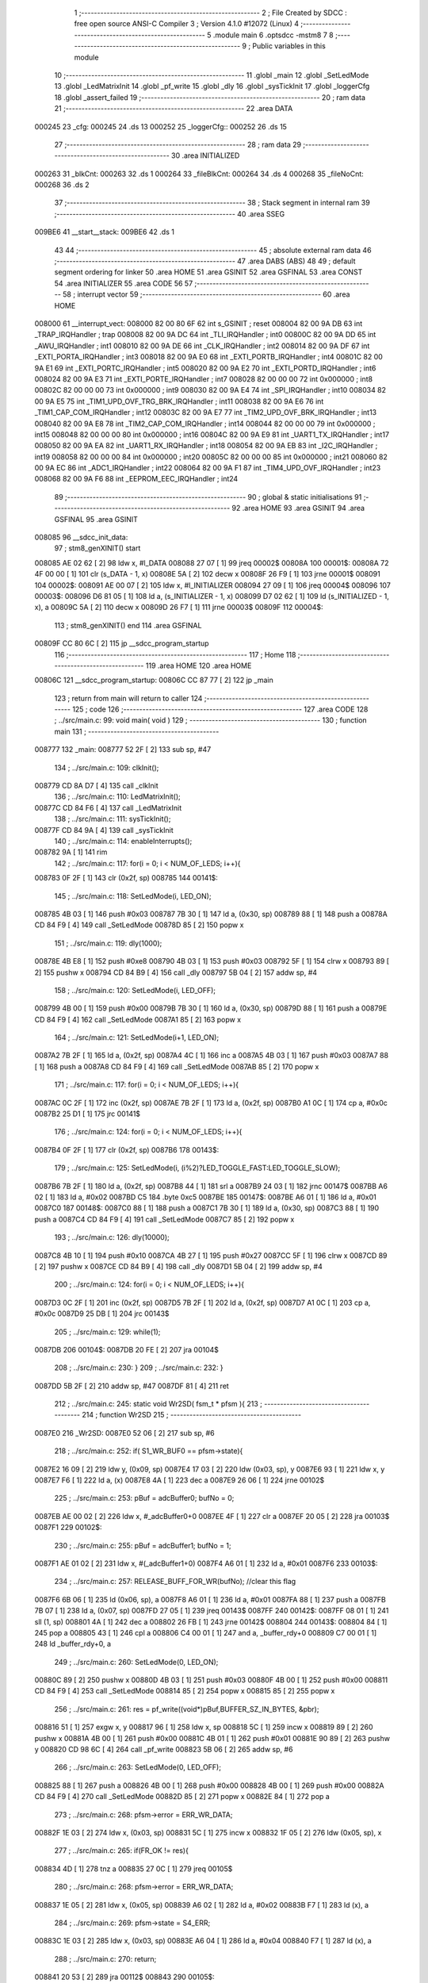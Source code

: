                                       1 ;--------------------------------------------------------
                                      2 ; File Created by SDCC : free open source ANSI-C Compiler
                                      3 ; Version 4.1.0 #12072 (Linux)
                                      4 ;--------------------------------------------------------
                                      5 	.module main
                                      6 	.optsdcc -mstm8
                                      7 	
                                      8 ;--------------------------------------------------------
                                      9 ; Public variables in this module
                                     10 ;--------------------------------------------------------
                                     11 	.globl _main
                                     12 	.globl _SetLedMode
                                     13 	.globl _LedMatrixInit
                                     14 	.globl _pf_write
                                     15 	.globl _dly
                                     16 	.globl _sysTickInit
                                     17 	.globl _loggerCfg
                                     18 	.globl _assert_failed
                                     19 ;--------------------------------------------------------
                                     20 ; ram data
                                     21 ;--------------------------------------------------------
                                     22 	.area DATA
      000245                         23 _cfg:
      000245                         24 	.ds 13
      000252                         25 _loggerCfg::
      000252                         26 	.ds 15
                                     27 ;--------------------------------------------------------
                                     28 ; ram data
                                     29 ;--------------------------------------------------------
                                     30 	.area INITIALIZED
      000263                         31 _blkCnt:
      000263                         32 	.ds 1
      000264                         33 _fileBlkCnt:
      000264                         34 	.ds 4
      000268                         35 _fileNoCnt:
      000268                         36 	.ds 2
                                     37 ;--------------------------------------------------------
                                     38 ; Stack segment in internal ram 
                                     39 ;--------------------------------------------------------
                                     40 	.area	SSEG
      009BE6                         41 __start__stack:
      009BE6                         42 	.ds	1
                                     43 
                                     44 ;--------------------------------------------------------
                                     45 ; absolute external ram data
                                     46 ;--------------------------------------------------------
                                     47 	.area DABS (ABS)
                                     48 
                                     49 ; default segment ordering for linker
                                     50 	.area HOME
                                     51 	.area GSINIT
                                     52 	.area GSFINAL
                                     53 	.area CONST
                                     54 	.area INITIALIZER
                                     55 	.area CODE
                                     56 
                                     57 ;--------------------------------------------------------
                                     58 ; interrupt vector 
                                     59 ;--------------------------------------------------------
                                     60 	.area HOME
      008000                         61 __interrupt_vect:
      008000 82 00 80 6F             62 	int s_GSINIT ; reset
      008004 82 00 9A DB             63 	int _TRAP_IRQHandler ; trap
      008008 82 00 9A DC             64 	int _TLI_IRQHandler ; int0
      00800C 82 00 9A DD             65 	int _AWU_IRQHandler ; int1
      008010 82 00 9A DE             66 	int _CLK_IRQHandler ; int2
      008014 82 00 9A DF             67 	int _EXTI_PORTA_IRQHandler ; int3
      008018 82 00 9A E0             68 	int _EXTI_PORTB_IRQHandler ; int4
      00801C 82 00 9A E1             69 	int _EXTI_PORTC_IRQHandler ; int5
      008020 82 00 9A E2             70 	int _EXTI_PORTD_IRQHandler ; int6
      008024 82 00 9A E3             71 	int _EXTI_PORTE_IRQHandler ; int7
      008028 82 00 00 00             72 	int 0x000000 ; int8
      00802C 82 00 00 00             73 	int 0x000000 ; int9
      008030 82 00 9A E4             74 	int _SPI_IRQHandler ; int10
      008034 82 00 9A E5             75 	int _TIM1_UPD_OVF_TRG_BRK_IRQHandler ; int11
      008038 82 00 9A E6             76 	int _TIM1_CAP_COM_IRQHandler ; int12
      00803C 82 00 9A E7             77 	int _TIM2_UPD_OVF_BRK_IRQHandler ; int13
      008040 82 00 9A E8             78 	int _TIM2_CAP_COM_IRQHandler ; int14
      008044 82 00 00 00             79 	int 0x000000 ; int15
      008048 82 00 00 00             80 	int 0x000000 ; int16
      00804C 82 00 9A E9             81 	int _UART1_TX_IRQHandler ; int17
      008050 82 00 9A EA             82 	int _UART1_RX_IRQHandler ; int18
      008054 82 00 9A EB             83 	int _I2C_IRQHandler ; int19
      008058 82 00 00 00             84 	int 0x000000 ; int20
      00805C 82 00 00 00             85 	int 0x000000 ; int21
      008060 82 00 9A EC             86 	int _ADC1_IRQHandler ; int22
      008064 82 00 9A F1             87 	int _TIM4_UPD_OVF_IRQHandler ; int23
      008068 82 00 9A F6             88 	int _EEPROM_EEC_IRQHandler ; int24
                                     89 ;--------------------------------------------------------
                                     90 ; global & static initialisations
                                     91 ;--------------------------------------------------------
                                     92 	.area HOME
                                     93 	.area GSINIT
                                     94 	.area GSFINAL
                                     95 	.area GSINIT
      008085                         96 __sdcc_init_data:
                                     97 ; stm8_genXINIT() start
      008085 AE 02 62         [ 2]   98 	ldw x, #l_DATA
      008088 27 07            [ 1]   99 	jreq	00002$
      00808A                        100 00001$:
      00808A 72 4F 00 00      [ 1]  101 	clr (s_DATA - 1, x)
      00808E 5A               [ 2]  102 	decw x
      00808F 26 F9            [ 1]  103 	jrne	00001$
      008091                        104 00002$:
      008091 AE 00 07         [ 2]  105 	ldw	x, #l_INITIALIZER
      008094 27 09            [ 1]  106 	jreq	00004$
      008096                        107 00003$:
      008096 D6 81 05         [ 1]  108 	ld	a, (s_INITIALIZER - 1, x)
      008099 D7 02 62         [ 1]  109 	ld	(s_INITIALIZED - 1, x), a
      00809C 5A               [ 2]  110 	decw	x
      00809D 26 F7            [ 1]  111 	jrne	00003$
      00809F                        112 00004$:
                                    113 ; stm8_genXINIT() end
                                    114 	.area GSFINAL
      00809F CC 80 6C         [ 2]  115 	jp	__sdcc_program_startup
                                    116 ;--------------------------------------------------------
                                    117 ; Home
                                    118 ;--------------------------------------------------------
                                    119 	.area HOME
                                    120 	.area HOME
      00806C                        121 __sdcc_program_startup:
      00806C CC 87 77         [ 2]  122 	jp	_main
                                    123 ;	return from main will return to caller
                                    124 ;--------------------------------------------------------
                                    125 ; code
                                    126 ;--------------------------------------------------------
                                    127 	.area CODE
                                    128 ;	../src/main.c: 99: void main( void )
                                    129 ;	-----------------------------------------
                                    130 ;	 function main
                                    131 ;	-----------------------------------------
      008777                        132 _main:
      008777 52 2F            [ 2]  133 	sub	sp, #47
                                    134 ;	../src/main.c: 109: clkInit();
      008779 CD 8A D7         [ 4]  135 	call	_clkInit
                                    136 ;	../src/main.c: 110: LedMatrixInit();
      00877C CD 84 F6         [ 4]  137 	call	_LedMatrixInit
                                    138 ;	../src/main.c: 111: sysTickInit();
      00877F CD 84 9A         [ 4]  139 	call	_sysTickInit
                                    140 ;	../src/main.c: 114: enableInterrupts();
      008782 9A               [ 1]  141 	rim
                                    142 ;	../src/main.c: 117: for(i = 0; i < NUM_OF_LEDS; i++){
      008783 0F 2F            [ 1]  143 	clr	(0x2f, sp)
      008785                        144 00141$:
                                    145 ;	../src/main.c: 118: SetLedMode(i, LED_ON);
      008785 4B 03            [ 1]  146 	push	#0x03
      008787 7B 30            [ 1]  147 	ld	a, (0x30, sp)
      008789 88               [ 1]  148 	push	a
      00878A CD 84 F9         [ 4]  149 	call	_SetLedMode
      00878D 85               [ 2]  150 	popw	x
                                    151 ;	../src/main.c: 119: dly(1000);
      00878E 4B E8            [ 1]  152 	push	#0xe8
      008790 4B 03            [ 1]  153 	push	#0x03
      008792 5F               [ 1]  154 	clrw	x
      008793 89               [ 2]  155 	pushw	x
      008794 CD 84 B9         [ 4]  156 	call	_dly
      008797 5B 04            [ 2]  157 	addw	sp, #4
                                    158 ;	../src/main.c: 120: SetLedMode(i, LED_OFF);
      008799 4B 00            [ 1]  159 	push	#0x00
      00879B 7B 30            [ 1]  160 	ld	a, (0x30, sp)
      00879D 88               [ 1]  161 	push	a
      00879E CD 84 F9         [ 4]  162 	call	_SetLedMode
      0087A1 85               [ 2]  163 	popw	x
                                    164 ;	../src/main.c: 121: SetLedMode(i+1, LED_ON);
      0087A2 7B 2F            [ 1]  165 	ld	a, (0x2f, sp)
      0087A4 4C               [ 1]  166 	inc	a
      0087A5 4B 03            [ 1]  167 	push	#0x03
      0087A7 88               [ 1]  168 	push	a
      0087A8 CD 84 F9         [ 4]  169 	call	_SetLedMode
      0087AB 85               [ 2]  170 	popw	x
                                    171 ;	../src/main.c: 117: for(i = 0; i < NUM_OF_LEDS; i++){
      0087AC 0C 2F            [ 1]  172 	inc	(0x2f, sp)
      0087AE 7B 2F            [ 1]  173 	ld	a, (0x2f, sp)
      0087B0 A1 0C            [ 1]  174 	cp	a, #0x0c
      0087B2 25 D1            [ 1]  175 	jrc	00141$
                                    176 ;	../src/main.c: 124: for(i = 0; i < NUM_OF_LEDS; i++){
      0087B4 0F 2F            [ 1]  177 	clr	(0x2f, sp)
      0087B6                        178 00143$:
                                    179 ;	../src/main.c: 125: SetLedMode(i, (i%2)?LED_TOGGLE_FAST:LED_TOGGLE_SLOW);
      0087B6 7B 2F            [ 1]  180 	ld	a, (0x2f, sp)
      0087B8 44               [ 1]  181 	srl	a
      0087B9 24 03            [ 1]  182 	jrnc	00147$
      0087BB A6 02            [ 1]  183 	ld	a, #0x02
      0087BD C5                     184 	.byte 0xc5
      0087BE                        185 00147$:
      0087BE A6 01            [ 1]  186 	ld	a, #0x01
      0087C0                        187 00148$:
      0087C0 88               [ 1]  188 	push	a
      0087C1 7B 30            [ 1]  189 	ld	a, (0x30, sp)
      0087C3 88               [ 1]  190 	push	a
      0087C4 CD 84 F9         [ 4]  191 	call	_SetLedMode
      0087C7 85               [ 2]  192 	popw	x
                                    193 ;	../src/main.c: 126: dly(10000);
      0087C8 4B 10            [ 1]  194 	push	#0x10
      0087CA 4B 27            [ 1]  195 	push	#0x27
      0087CC 5F               [ 1]  196 	clrw	x
      0087CD 89               [ 2]  197 	pushw	x
      0087CE CD 84 B9         [ 4]  198 	call	_dly
      0087D1 5B 04            [ 2]  199 	addw	sp, #4
                                    200 ;	../src/main.c: 124: for(i = 0; i < NUM_OF_LEDS; i++){
      0087D3 0C 2F            [ 1]  201 	inc	(0x2f, sp)
      0087D5 7B 2F            [ 1]  202 	ld	a, (0x2f, sp)
      0087D7 A1 0C            [ 1]  203 	cp	a, #0x0c
      0087D9 25 DB            [ 1]  204 	jrc	00143$
                                    205 ;	../src/main.c: 129: while(1);
      0087DB                        206 00104$:
      0087DB 20 FE            [ 2]  207 	jra	00104$
                                    208 ;	../src/main.c: 230: }
                                    209 ;	../src/main.c: 232: }
      0087DD 5B 2F            [ 2]  210 	addw	sp, #47
      0087DF 81               [ 4]  211 	ret
                                    212 ;	../src/main.c: 245: static void Wr2SD( fsm_t * pfsm ){
                                    213 ;	-----------------------------------------
                                    214 ;	 function Wr2SD
                                    215 ;	-----------------------------------------
      0087E0                        216 _Wr2SD:
      0087E0 52 06            [ 2]  217 	sub	sp, #6
                                    218 ;	../src/main.c: 252: if( S1_WR_BUF0 == pfsm->state){
      0087E2 16 09            [ 2]  219 	ldw	y, (0x09, sp)
      0087E4 17 03            [ 2]  220 	ldw	(0x03, sp), y
      0087E6 93               [ 1]  221 	ldw	x, y
      0087E7 F6               [ 1]  222 	ld	a, (x)
      0087E8 4A               [ 1]  223 	dec	a
      0087E9 26 06            [ 1]  224 	jrne	00102$
                                    225 ;	../src/main.c: 253: pBuf = adcBuffer0; bufNo = 0;
      0087EB AE 00 02         [ 2]  226 	ldw	x, #_adcBuffer0+0
      0087EE 4F               [ 1]  227 	clr	a
      0087EF 20 05            [ 2]  228 	jra	00103$
      0087F1                        229 00102$:
                                    230 ;	../src/main.c: 255: pBuf = adcBuffer1; bufNo = 1;
      0087F1 AE 01 02         [ 2]  231 	ldw	x, #(_adcBuffer1+0)
      0087F4 A6 01            [ 1]  232 	ld	a, #0x01
      0087F6                        233 00103$:
                                    234 ;	../src/main.c: 257: RELEASE_BUFF_FOR_WR(bufNo); //clear this flag
      0087F6 6B 06            [ 1]  235 	ld	(0x06, sp), a
      0087F8 A6 01            [ 1]  236 	ld	a, #0x01
      0087FA 88               [ 1]  237 	push	a
      0087FB 7B 07            [ 1]  238 	ld	a, (0x07, sp)
      0087FD 27 05            [ 1]  239 	jreq	00143$
      0087FF                        240 00142$:
      0087FF 08 01            [ 1]  241 	sll	(1, sp)
      008801 4A               [ 1]  242 	dec	a
      008802 26 FB            [ 1]  243 	jrne	00142$
      008804                        244 00143$:
      008804 84               [ 1]  245 	pop	a
      008805 43               [ 1]  246 	cpl	a
      008806 C4 00 01         [ 1]  247 	and	a, _buffer_rdy+0
      008809 C7 00 01         [ 1]  248 	ld	_buffer_rdy+0, a
                                    249 ;	../src/main.c: 260: SetLedMode(0, LED_ON);
      00880C 89               [ 2]  250 	pushw	x
      00880D 4B 03            [ 1]  251 	push	#0x03
      00880F 4B 00            [ 1]  252 	push	#0x00
      008811 CD 84 F9         [ 4]  253 	call	_SetLedMode
      008814 85               [ 2]  254 	popw	x
      008815 85               [ 2]  255 	popw	x
                                    256 ;	../src/main.c: 261: res = pf_write((void*)pBuf,BUFFER_SZ_IN_BYTES, &pbr);
      008816 51               [ 1]  257 	exgw	x, y
      008817 96               [ 1]  258 	ldw	x, sp
      008818 5C               [ 1]  259 	incw	x
      008819 89               [ 2]  260 	pushw	x
      00881A 4B 00            [ 1]  261 	push	#0x00
      00881C 4B 01            [ 1]  262 	push	#0x01
      00881E 90 89            [ 2]  263 	pushw	y
      008820 CD 98 6C         [ 4]  264 	call	_pf_write
      008823 5B 06            [ 2]  265 	addw	sp, #6
                                    266 ;	../src/main.c: 263: SetLedMode(0, LED_OFF);
      008825 88               [ 1]  267 	push	a
      008826 4B 00            [ 1]  268 	push	#0x00
      008828 4B 00            [ 1]  269 	push	#0x00
      00882A CD 84 F9         [ 4]  270 	call	_SetLedMode
      00882D 85               [ 2]  271 	popw	x
      00882E 84               [ 1]  272 	pop	a
                                    273 ;	../src/main.c: 268: pfsm->error = ERR_WR_DATA;
      00882F 1E 03            [ 2]  274 	ldw	x, (0x03, sp)
      008831 5C               [ 1]  275 	incw	x
      008832 1F 05            [ 2]  276 	ldw	(0x05, sp), x
                                    277 ;	../src/main.c: 265: if(FR_OK != res){
      008834 4D               [ 1]  278 	tnz	a
      008835 27 0C            [ 1]  279 	jreq	00105$
                                    280 ;	../src/main.c: 268: pfsm->error = ERR_WR_DATA;
      008837 1E 05            [ 2]  281 	ldw	x, (0x05, sp)
      008839 A6 02            [ 1]  282 	ld	a, #0x02
      00883B F7               [ 1]  283 	ld	(x), a
                                    284 ;	../src/main.c: 269: pfsm->state = S4_ERR;
      00883C 1E 03            [ 2]  285 	ldw	x, (0x03, sp)
      00883E A6 04            [ 1]  286 	ld	a, #0x04
      008840 F7               [ 1]  287 	ld	(x), a
                                    288 ;	../src/main.c: 270: return;
      008841 20 53            [ 2]  289 	jra	00112$
      008843                        290 00105$:
                                    291 ;	../src/main.c: 273: if(NO_BUFF_PER_BLK == ++blkCnt){
      008843 72 5C 02 63      [ 1]  292 	inc	_blkCnt+0
      008847 C6 02 63         [ 1]  293 	ld	a, _blkCnt+0
      00884A A1 02            [ 1]  294 	cp	a, #0x02
      00884C 26 45            [ 1]  295 	jrne	00111$
                                    296 ;	../src/main.c: 275: blkCnt = 0;
      00884E 72 5F 02 63      [ 1]  297 	clr	_blkCnt+0
                                    298 ;	../src/main.c: 276: res = pf_write(0,0,&pbr);
      008852 96               [ 1]  299 	ldw	x, sp
      008853 5C               [ 1]  300 	incw	x
      008854 89               [ 2]  301 	pushw	x
      008855 5F               [ 1]  302 	clrw	x
      008856 89               [ 2]  303 	pushw	x
      008857 5F               [ 1]  304 	clrw	x
      008858 89               [ 2]  305 	pushw	x
      008859 CD 98 6C         [ 4]  306 	call	_pf_write
      00885C 5B 06            [ 2]  307 	addw	sp, #6
                                    308 ;	../src/main.c: 279: if(FR_OK != res){
      00885E 4D               [ 1]  309 	tnz	a
      00885F 27 0C            [ 1]  310 	jreq	00107$
                                    311 ;	../src/main.c: 281: pfsm->error = ERR_WR_NO_RESP;
      008861 1E 05            [ 2]  312 	ldw	x, (0x05, sp)
      008863 A6 03            [ 1]  313 	ld	a, #0x03
      008865 F7               [ 1]  314 	ld	(x), a
                                    315 ;	../src/main.c: 282: pfsm->state = S4_ERR;
      008866 1E 03            [ 2]  316 	ldw	x, (0x03, sp)
      008868 A6 04            [ 1]  317 	ld	a, #0x04
      00886A F7               [ 1]  318 	ld	(x), a
                                    319 ;	../src/main.c: 283: return;
      00886B 20 29            [ 2]  320 	jra	00112$
      00886D                        321 00107$:
                                    322 ;	../src/main.c: 286: if(0 == --fileBlkCnt){
      00886D CE 02 66         [ 2]  323 	ldw	x, _fileBlkCnt+2
      008870 1D 00 01         [ 2]  324 	subw	x, #0x0001
      008873 90 CE 02 64      [ 2]  325 	ldw	y, _fileBlkCnt+0
      008877 24 02            [ 1]  326 	jrnc	00149$
      008879 90 5A            [ 2]  327 	decw	y
      00887B                        328 00149$:
      00887B CF 02 66         [ 2]  329 	ldw	_fileBlkCnt+2, x
      00887E 90 CF 02 64      [ 2]  330 	ldw	_fileBlkCnt+0, y
      008882 CE 02 66         [ 2]  331 	ldw	x, _fileBlkCnt+2
      008885 26 0C            [ 1]  332 	jrne	00111$
      008887 CE 02 64         [ 2]  333 	ldw	x, _fileBlkCnt+0
      00888A 26 07            [ 1]  334 	jrne	00111$
                                    335 ;	../src/main.c: 289: pfsm->state = S3_NXT_FILE;
      00888C 1E 03            [ 2]  336 	ldw	x, (0x03, sp)
      00888E A6 03            [ 1]  337 	ld	a, #0x03
      008890 F7               [ 1]  338 	ld	(x), a
                                    339 ;	../src/main.c: 290: return;
      008891 20 03            [ 2]  340 	jra	00112$
      008893                        341 00111$:
                                    342 ;	../src/main.c: 295: pfsm->state = S0_RST; 
      008893 1E 03            [ 2]  343 	ldw	x, (0x03, sp)
      008895 7F               [ 1]  344 	clr	(x)
      008896                        345 00112$:
                                    346 ;	../src/main.c: 296: }
      008896 5B 06            [ 2]  347 	addw	sp, #6
      008898 81               [ 4]  348 	ret
                                    349 ;	../src/main.c: 309: static void GetNxtFileName( char * fname){
                                    350 ;	-----------------------------------------
                                    351 ;	 function GetNxtFileName
                                    352 ;	-----------------------------------------
      008899                        353 _GetNxtFileName:
      008899 52 05            [ 2]  354 	sub	sp, #5
                                    355 ;	../src/main.c: 310: uint8_t val = 0;
      00889B 0F 01            [ 1]  356 	clr	(0x01, sp)
                                    357 ;	../src/main.c: 312: if(0x39 == fname[3]){
      00889D 1E 08            [ 2]  358 	ldw	x, (0x08, sp)
      00889F E6 03            [ 1]  359 	ld	a, (0x3, x)
                                    360 ;	../src/main.c: 313: val = 0x01;
      0088A1 A0 39            [ 1]  361 	sub	a, #0x39
      0088A3 26 03            [ 1]  362 	jrne	00102$
      0088A5 4C               [ 1]  363 	inc	a
      0088A6 6B 01            [ 1]  364 	ld	(0x01, sp), a
      0088A8                        365 00102$:
                                    366 ;	../src/main.c: 315: if(0x39 == fname[2]) {
      0088A8 1E 08            [ 2]  367 	ldw	x, (0x08, sp)
      0088AA E6 02            [ 1]  368 	ld	a, (0x2, x)
      0088AC A1 39            [ 1]  369 	cp	a, #0x39
      0088AE 26 06            [ 1]  370 	jrne	00104$
                                    371 ;	../src/main.c: 316: val += 0x02;
      0088B0 7B 01            [ 1]  372 	ld	a, (0x01, sp)
      0088B2 AB 02            [ 1]  373 	add	a, #0x02
      0088B4 6B 01            [ 1]  374 	ld	(0x01, sp), a
      0088B6                        375 00104$:
                                    376 ;	../src/main.c: 318: if(0x39 == fname[1]) {
      0088B6 1E 08            [ 2]  377 	ldw	x, (0x08, sp)
      0088B8 E6 01            [ 1]  378 	ld	a, (0x1, x)
      0088BA A1 39            [ 1]  379 	cp	a, #0x39
      0088BC 26 06            [ 1]  380 	jrne	00106$
                                    381 ;	../src/main.c: 319: val += 0x04;
      0088BE 7B 01            [ 1]  382 	ld	a, (0x01, sp)
      0088C0 AB 04            [ 1]  383 	add	a, #0x04
      0088C2 6B 01            [ 1]  384 	ld	(0x01, sp), a
      0088C4                        385 00106$:
                                    386 ;	../src/main.c: 321: if(0x39 == fname[0]) {
      0088C4 16 08            [ 2]  387 	ldw	y, (0x08, sp)
      0088C6 17 02            [ 2]  388 	ldw	(0x02, sp), y
      0088C8 93               [ 1]  389 	ldw	x, y
      0088C9 F6               [ 1]  390 	ld	a, (x)
      0088CA A1 39            [ 1]  391 	cp	a, #0x39
      0088CC 26 06            [ 1]  392 	jrne	00108$
                                    393 ;	../src/main.c: 322: val += 0x08;
      0088CE 7B 01            [ 1]  394 	ld	a, (0x01, sp)
      0088D0 AB 08            [ 1]  395 	add	a, #0x08
      0088D2 6B 01            [ 1]  396 	ld	(0x01, sp), a
      0088D4                        397 00108$:
                                    398 ;	../src/main.c: 326: case 0x01: fname[3] = 0x30; 
      0088D4 1E 02            [ 2]  399 	ldw	x, (0x02, sp)
      0088D6 1C 00 03         [ 2]  400 	addw	x, #0x0003
                                    401 ;	../src/main.c: 327: fname[2]++;break;
      0088D9 16 02            [ 2]  402 	ldw	y, (0x02, sp)
      0088DB 90 5C            [ 1]  403 	incw	y
      0088DD 90 5C            [ 1]  404 	incw	y
      0088DF 17 04            [ 2]  405 	ldw	(0x04, sp), y
                                    406 ;	../src/main.c: 325: switch(val){
      0088E1 7B 01            [ 1]  407 	ld	a, (0x01, sp)
      0088E3 4A               [ 1]  408 	dec	a
      0088E4 27 18            [ 1]  409 	jreq	00109$
                                    410 ;	../src/main.c: 330: fname[1]++; break;
      0088E6 16 02            [ 2]  411 	ldw	y, (0x02, sp)
      0088E8 90 5C            [ 1]  412 	incw	y
                                    413 ;	../src/main.c: 325: switch(val){
      0088EA 7B 01            [ 1]  414 	ld	a, (0x01, sp)
      0088EC A1 03            [ 1]  415 	cp	a, #0x03
      0088EE 27 16            [ 1]  416 	jreq	00110$
      0088F0 7B 01            [ 1]  417 	ld	a, (0x01, sp)
      0088F2 A1 07            [ 1]  418 	cp	a, #0x07
      0088F4 27 1C            [ 1]  419 	jreq	00111$
      0088F6 7B 01            [ 1]  420 	ld	a, (0x01, sp)
      0088F8 A1 0F            [ 1]  421 	cp	a, #0x0f
      0088FA 27 25            [ 1]  422 	jreq	00112$
      0088FC 20 34            [ 2]  423 	jra	00113$
                                    424 ;	../src/main.c: 326: case 0x01: fname[3] = 0x30; 
      0088FE                        425 00109$:
      0088FE A6 30            [ 1]  426 	ld	a, #0x30
      008900 F7               [ 1]  427 	ld	(x), a
                                    428 ;	../src/main.c: 327: fname[2]++;break;
      008901 1E 04            [ 2]  429 	ldw	x, (0x04, sp)
      008903 7C               [ 1]  430 	inc	(x)
      008904 20 2D            [ 2]  431 	jra	00115$
                                    432 ;	../src/main.c: 328: case 0x03: fname[3] = 0x30; 
      008906                        433 00110$:
      008906 A6 30            [ 1]  434 	ld	a, #0x30
      008908 F7               [ 1]  435 	ld	(x), a
                                    436 ;	../src/main.c: 329: fname[2] = 0x30; 
      008909 1E 04            [ 2]  437 	ldw	x, (0x04, sp)
      00890B A6 30            [ 1]  438 	ld	a, #0x30
      00890D F7               [ 1]  439 	ld	(x), a
                                    440 ;	../src/main.c: 330: fname[1]++; break;
      00890E 90 7C            [ 1]  441 	inc	(y)
      008910 20 21            [ 2]  442 	jra	00115$
                                    443 ;	../src/main.c: 331: case 0x07: fname[3] = 0x30; 
      008912                        444 00111$:
      008912 A6 30            [ 1]  445 	ld	a, #0x30
      008914 F7               [ 1]  446 	ld	(x), a
                                    447 ;	../src/main.c: 332: fname[2] = 0x30; 
      008915 1E 04            [ 2]  448 	ldw	x, (0x04, sp)
                                    449 ;	../src/main.c: 333: fname[1] = 0x30; 
      008917 A6 30            [ 1]  450 	ld	a, #0x30
      008919 F7               [ 1]  451 	ld	(x), a
      00891A 90 F7            [ 1]  452 	ld	(y), a
                                    453 ;	../src/main.c: 334: fname[0]++; break;
      00891C 1E 02            [ 2]  454 	ldw	x, (0x02, sp)
      00891E 7C               [ 1]  455 	inc	(x)
      00891F 20 12            [ 2]  456 	jra	00115$
                                    457 ;	../src/main.c: 335: case 0x0f: fname[3] = 0x30; 
      008921                        458 00112$:
      008921 A6 30            [ 1]  459 	ld	a, #0x30
      008923 F7               [ 1]  460 	ld	(x), a
                                    461 ;	../src/main.c: 336: fname[2] = 0x30; 
      008924 1E 04            [ 2]  462 	ldw	x, (0x04, sp)
                                    463 ;	../src/main.c: 337: fname[1] = 0x30; 
      008926 A6 30            [ 1]  464 	ld	a, #0x30
      008928 F7               [ 1]  465 	ld	(x), a
      008929 90 F7            [ 1]  466 	ld	(y), a
                                    467 ;	../src/main.c: 338: fname[0] = 0x30; break;
      00892B 1E 02            [ 2]  468 	ldw	x, (0x02, sp)
      00892D A6 30            [ 1]  469 	ld	a, #0x30
      00892F F7               [ 1]  470 	ld	(x), a
      008930 20 01            [ 2]  471 	jra	00115$
                                    472 ;	../src/main.c: 339: default: fname[3]++; break;
      008932                        473 00113$:
      008932 7C               [ 1]  474 	inc	(x)
                                    475 ;	../src/main.c: 340: }
      008933                        476 00115$:
                                    477 ;	../src/main.c: 341: }
      008933 5B 05            [ 2]  478 	addw	sp, #5
      008935 81               [ 4]  479 	ret
                                    480 ;	../src/main.c: 354: static void ConvertFileName(uint16_t firstFileName, char * fname){
                                    481 ;	-----------------------------------------
                                    482 ;	 function ConvertFileName
                                    483 ;	-----------------------------------------
      008936                        484 _ConvertFileName:
      008936 52 04            [ 2]  485 	sub	sp, #4
                                    486 ;	../src/main.c: 357: val = firstFileName/1000;
      008938 16 07            [ 2]  487 	ldw	y, (0x07, sp)
      00893A 17 03            [ 2]  488 	ldw	(0x03, sp), y
      00893C 93               [ 1]  489 	ldw	x, y
      00893D 90 AE 03 E8      [ 2]  490 	ldw	y, #0x03e8
      008941 65               [ 2]  491 	divw	x, y
                                    492 ;	../src/main.c: 358: fname[0] = val + 0x30;
      008942 16 09            [ 2]  493 	ldw	y, (0x09, sp)
      008944 17 01            [ 2]  494 	ldw	(0x01, sp), y
      008946 9F               [ 1]  495 	ld	a, xl
      008947 AB 30            [ 1]  496 	add	a, #0x30
      008949 16 01            [ 2]  497 	ldw	y, (0x01, sp)
      00894B 90 F7            [ 1]  498 	ld	(y), a
                                    499 ;	../src/main.c: 359: firstFileName -=  val*1000;
      00894D 89               [ 2]  500 	pushw	x
      00894E 4B E8            [ 1]  501 	push	#0xe8
      008950 4B 03            [ 1]  502 	push	#0x03
      008952 CD 9A F7         [ 4]  503 	call	__mulint
      008955 5B 04            [ 2]  504 	addw	sp, #4
      008957 50               [ 2]  505 	negw	x
      008958 72 FB 03         [ 2]  506 	addw	x, (0x03, sp)
                                    507 ;	../src/main.c: 360: val = firstFileName/100;
      00895B 1F 07            [ 2]  508 	ldw	(0x07, sp), x
      00895D 1F 03            [ 2]  509 	ldw	(0x03, sp), x
      00895F 90 AE 00 64      [ 2]  510 	ldw	y, #0x0064
      008963 65               [ 2]  511 	divw	x, y
                                    512 ;	../src/main.c: 361: fname[1] = val + 0x30;
      008964 16 01            [ 2]  513 	ldw	y, (0x01, sp)
      008966 90 5C            [ 1]  514 	incw	y
      008968 9F               [ 1]  515 	ld	a, xl
      008969 AB 30            [ 1]  516 	add	a, #0x30
      00896B 90 F7            [ 1]  517 	ld	(y), a
                                    518 ;	../src/main.c: 362: firstFileName -=  val*100;
      00896D 89               [ 2]  519 	pushw	x
      00896E 4B 64            [ 1]  520 	push	#0x64
      008970 4B 00            [ 1]  521 	push	#0x00
      008972 CD 9A F7         [ 4]  522 	call	__mulint
      008975 5B 04            [ 2]  523 	addw	sp, #4
      008977 50               [ 2]  524 	negw	x
      008978 72 FB 03         [ 2]  525 	addw	x, (0x03, sp)
                                    526 ;	../src/main.c: 363: val = firstFileName/10;
      00897B 1F 07            [ 2]  527 	ldw	(0x07, sp), x
      00897D 1F 03            [ 2]  528 	ldw	(0x03, sp), x
      00897F 90 AE 00 0A      [ 2]  529 	ldw	y, #0x000a
      008983 65               [ 2]  530 	divw	x, y
                                    531 ;	../src/main.c: 364: fname[2] = val + 0x30;
      008984 16 01            [ 2]  532 	ldw	y, (0x01, sp)
      008986 72 A9 00 02      [ 2]  533 	addw	y, #0x0002
      00898A 9F               [ 1]  534 	ld	a, xl
      00898B AB 30            [ 1]  535 	add	a, #0x30
      00898D 90 F7            [ 1]  536 	ld	(y), a
                                    537 ;	../src/main.c: 365: firstFileName -=  val*10;
      00898F 89               [ 2]  538 	pushw	x
      008990 58               [ 2]  539 	sllw	x
      008991 58               [ 2]  540 	sllw	x
      008992 72 FB 01         [ 2]  541 	addw	x, (1, sp)
      008995 58               [ 2]  542 	sllw	x
      008996 5B 02            [ 2]  543 	addw	sp, #2
      008998 50               [ 2]  544 	negw	x
      008999 72 FB 03         [ 2]  545 	addw	x, (0x03, sp)
      00899C 1F 07            [ 2]  546 	ldw	(0x07, sp), x
                                    547 ;	../src/main.c: 366: fname[3] = firstFileName + 0x30;
      00899E 1E 01            [ 2]  548 	ldw	x, (0x01, sp)
      0089A0 1C 00 03         [ 2]  549 	addw	x, #0x0003
      0089A3 7B 08            [ 1]  550 	ld	a, (0x08, sp)
      0089A5 AB 30            [ 1]  551 	add	a, #0x30
      0089A7 F7               [ 1]  552 	ld	(x), a
                                    553 ;	../src/main.c: 367: fname[4] = '\0';
      0089A8 1E 01            [ 2]  554 	ldw	x, (0x01, sp)
      0089AA 6F 04            [ 1]  555 	clr	(0x0004, x)
                                    556 ;	../src/main.c: 368: }
      0089AC 5B 04            [ 2]  557 	addw	sp, #4
      0089AE 81               [ 4]  558 	ret
                                    559 ;	../src/main.c: 383: static UINT GetCfg( uint8_t * pCfgBuf,  cfg_t * pcfg){
                                    560 ;	-----------------------------------------
                                    561 ;	 function GetCfg
                                    562 ;	-----------------------------------------
      0089AF                        563 _GetCfg:
      0089AF 52 12            [ 2]  564 	sub	sp, #18
                                    565 ;	../src/main.c: 386: if(!IsValidCfgBuf(pCfgBuf)) return 1; 
      0089B1 1E 15            [ 2]  566 	ldw	x, (0x15, sp)
      0089B3 89               [ 2]  567 	pushw	x
      0089B4 CD 8A B2         [ 4]  568 	call	_IsValidCfgBuf
      0089B7 85               [ 2]  569 	popw	x
      0089B8 6B 12            [ 1]  570 	ld	(0x12, sp), a
      0089BA 26 05            [ 1]  571 	jrne	00102$
      0089BC 5F               [ 1]  572 	clrw	x
      0089BD 5C               [ 1]  573 	incw	x
      0089BE CC 8A AF         [ 2]  574 	jp	00106$
      0089C1                        575 00102$:
                                    576 ;	../src/main.c: 389: pcfg->sampFreq = pCfgBuf[0]+(((uint16_t)pCfgBuf[1])<<8);
      0089C1 16 17            [ 2]  577 	ldw	y, (0x17, sp)
      0089C3 17 01            [ 2]  578 	ldw	(0x01, sp), y
      0089C5 16 15            [ 2]  579 	ldw	y, (0x15, sp)
      0089C7 17 03            [ 2]  580 	ldw	(0x03, sp), y
      0089C9 93               [ 1]  581 	ldw	x, y
      0089CA F6               [ 1]  582 	ld	a, (x)
      0089CB 5F               [ 1]  583 	clrw	x
      0089CC 97               [ 1]  584 	ld	xl, a
      0089CD 16 03            [ 2]  585 	ldw	y, (0x03, sp)
      0089CF 90 E6 01         [ 1]  586 	ld	a, (0x1, y)
      0089D2 90 95            [ 1]  587 	ld	yh, a
      0089D4 4F               [ 1]  588 	clr	a
      0089D5 1F 11            [ 2]  589 	ldw	(0x11, sp), x
      0089D7 90 97            [ 1]  590 	ld	yl, a
      0089D9 72 F9 11         [ 2]  591 	addw	y, (0x11, sp)
      0089DC 1E 01            [ 2]  592 	ldw	x, (0x01, sp)
      0089DE FF               [ 2]  593 	ldw	(x), y
                                    594 ;	../src/main.c: 391: fID = pCfgBuf[2]+(((uint16_t)pCfgBuf[3])<<8);
      0089DF 1E 03            [ 2]  595 	ldw	x, (0x03, sp)
      0089E1 E6 02            [ 1]  596 	ld	a, (0x2, x)
      0089E3 90 5F            [ 1]  597 	clrw	y
      0089E5 90 97            [ 1]  598 	ld	yl, a
      0089E7 1E 03            [ 2]  599 	ldw	x, (0x03, sp)
      0089E9 E6 03            [ 1]  600 	ld	a, (0x3, x)
      0089EB 95               [ 1]  601 	ld	xh, a
      0089EC 4F               [ 1]  602 	clr	a
      0089ED 17 11            [ 2]  603 	ldw	(0x11, sp), y
      0089EF 97               [ 1]  604 	ld	xl, a
      0089F0 72 FB 11         [ 2]  605 	addw	x, (0x11, sp)
                                    606 ;	../src/main.c: 393: ConvertFileName(fID, pcfg->firstFileName);
      0089F3 16 01            [ 2]  607 	ldw	y, (0x01, sp)
      0089F5 72 A9 00 02      [ 2]  608 	addw	y, #0x0002
      0089F9 90 89            [ 2]  609 	pushw	y
      0089FB 89               [ 2]  610 	pushw	x
      0089FC CD 89 36         [ 4]  611 	call	_ConvertFileName
      0089FF 5B 04            [ 2]  612 	addw	sp, #4
                                    613 ;	../src/main.c: 394: pcfg->fileNo = pCfgBuf[4]+(((uint16_t)pCfgBuf[5])<<8);
      008A01 16 01            [ 2]  614 	ldw	y, (0x01, sp)
      008A03 72 A9 00 0B      [ 2]  615 	addw	y, #0x000b
      008A07 1E 03            [ 2]  616 	ldw	x, (0x03, sp)
      008A09 E6 04            [ 1]  617 	ld	a, (0x4, x)
      008A0B 6B 10            [ 1]  618 	ld	(0x10, sp), a
      008A0D 0F 0F            [ 1]  619 	clr	(0x0f, sp)
      008A0F 1E 03            [ 2]  620 	ldw	x, (0x03, sp)
      008A11 E6 05            [ 1]  621 	ld	a, (0x5, x)
      008A13 6B 11            [ 1]  622 	ld	(0x11, sp), a
      008A15 0F 12            [ 1]  623 	clr	(0x12, sp)
      008A17 1E 0F            [ 2]  624 	ldw	x, (0x0f, sp)
      008A19 72 FB 11         [ 2]  625 	addw	x, (0x11, sp)
      008A1C 90 FF            [ 2]  626 	ldw	(y), x
                                    627 ;	../src/main.c: 395: pcfg->fileSzInBlock = pCfgBuf[6]+ \
      008A1E 1E 01            [ 2]  628 	ldw	x, (0x01, sp)
      008A20 1C 00 07         [ 2]  629 	addw	x, #0x0007
      008A23 1F 05            [ 2]  630 	ldw	(0x05, sp), x
      008A25 1E 03            [ 2]  631 	ldw	x, (0x03, sp)
      008A27 E6 06            [ 1]  632 	ld	a, (0x6, x)
      008A29 90 97            [ 1]  633 	ld	yl, a
      008A2B 1E 03            [ 2]  634 	ldw	x, (0x03, sp)
      008A2D E6 07            [ 1]  635 	ld	a, (0x7, x)
      008A2F 0F 11            [ 1]  636 	clr	(0x11, sp)
      008A31 5F               [ 1]  637 	clrw	x
      008A32 95               [ 1]  638 	ld	xh, a
      008A33 7B 11            [ 1]  639 	ld	a, (0x11, sp)
      008A35 0F 0A            [ 1]  640 	clr	(0x0a, sp)
      008A37 0F 11            [ 1]  641 	clr	(0x11, sp)
      008A39 0F 10            [ 1]  642 	clr	(0x10, sp)
      008A3B 0F 0F            [ 1]  643 	clr	(0x0f, sp)
      008A3D 88               [ 1]  644 	push	a
      008A3E 90 9F            [ 1]  645 	ld	a, yl
      008A40 1B 0B            [ 1]  646 	add	a, (0x0b, sp)
      008A42 90 97            [ 1]  647 	ld	yl, a
      008A44 9E               [ 1]  648 	ld	a, xh
      008A45 19 12            [ 1]  649 	adc	a, (0x12, sp)
      008A47 90 95            [ 1]  650 	ld	yh, a
      008A49 84               [ 1]  651 	pop	a
      008A4A 19 10            [ 1]  652 	adc	a, (0x10, sp)
      008A4C 6B 0C            [ 1]  653 	ld	(0x0c, sp), a
      008A4E 9F               [ 1]  654 	ld	a, xl
      008A4F 19 0F            [ 1]  655 	adc	a, (0x0f, sp)
      008A51 6B 0B            [ 1]  656 	ld	(0x0b, sp), a
      008A53 1E 03            [ 2]  657 	ldw	x, (0x03, sp)
      008A55 E6 08            [ 1]  658 	ld	a, (0x8, x)
      008A57 5F               [ 1]  659 	clrw	x
      008A58 0F 0F            [ 1]  660 	clr	(0x0f, sp)
      008A5A 0F 12            [ 1]  661 	clr	(0x12, sp)
      008A5C 0F 11            [ 1]  662 	clr	(0x11, sp)
      008A5E 72 F9 11         [ 2]  663 	addw	y, (0x11, sp)
      008A61 19 0C            [ 1]  664 	adc	a, (0x0c, sp)
      008A63 6B 08            [ 1]  665 	ld	(0x08, sp), a
      008A65 9F               [ 1]  666 	ld	a, xl
      008A66 19 0B            [ 1]  667 	adc	a, (0x0b, sp)
      008A68 6B 07            [ 1]  668 	ld	(0x07, sp), a
      008A6A 1E 03            [ 2]  669 	ldw	x, (0x03, sp)
      008A6C E6 09            [ 1]  670 	ld	a, (0x9, x)
      008A6E 0F 0F            [ 1]  671 	clr	(0x0f, sp)
      008A70 0F 0E            [ 1]  672 	clr	(0x0e, sp)
      008A72 5F               [ 1]  673 	clrw	x
      008A73 88               [ 1]  674 	push	a
      008A74 90 9F            [ 1]  675 	ld	a, yl
      008A76 1B 0F            [ 1]  676 	add	a, (0x0f, sp)
      008A78 90 02            [ 1]  677 	rlwa	y
      008A7A 89               [ 2]  678 	pushw	x
      008A7B 19 02            [ 1]  679 	adc	a, (2, sp)
      008A7D 85               [ 2]  680 	popw	x
      008A7E 90 95            [ 1]  681 	ld	yh, a
      008A80 9E               [ 1]  682 	ld	a, xh
      008A81 19 09            [ 1]  683 	adc	a, (0x09, sp)
      008A83 6B 11            [ 1]  684 	ld	(0x11, sp), a
      008A85 84               [ 1]  685 	pop	a
      008A86 19 07            [ 1]  686 	adc	a, (0x07, sp)
      008A88 6B 0F            [ 1]  687 	ld	(0x0f, sp), a
      008A8A 1E 05            [ 2]  688 	ldw	x, (0x05, sp)
      008A8C EF 02            [ 2]  689 	ldw	(0x2, x), y
      008A8E 16 0F            [ 2]  690 	ldw	y, (0x0f, sp)
      008A90 FF               [ 2]  691 	ldw	(x), y
                                    692 ;	../src/main.c: 399: pcfg->channel = pCfgBuf[10];
      008A91 1E 01            [ 2]  693 	ldw	x, (0x01, sp)
      008A93 1C 00 0D         [ 2]  694 	addw	x, #0x000d
      008A96 16 03            [ 2]  695 	ldw	y, (0x03, sp)
      008A98 90 E6 0A         [ 1]  696 	ld	a, (0xa, y)
      008A9B F7               [ 1]  697 	ld	(x), a
                                    698 ;	../src/main.c: 400: if(pCfgBuf[11] == 0)
      008A9C 1E 03            [ 2]  699 	ldw	x, (0x03, sp)
      008A9E E6 0B            [ 1]  700 	ld	a, (0xb, x)
                                    701 ;	../src/main.c: 402: pcfg->isFullResultion = false;
      008AA0 1E 01            [ 2]  702 	ldw	x, (0x01, sp)
      008AA2 1C 00 0E         [ 2]  703 	addw	x, #0x000e
                                    704 ;	../src/main.c: 400: if(pCfgBuf[11] == 0)
      008AA5 4D               [ 1]  705 	tnz	a
      008AA6 26 03            [ 1]  706 	jrne	00104$
                                    707 ;	../src/main.c: 402: pcfg->isFullResultion = false;
      008AA8 7F               [ 1]  708 	clr	(x)
      008AA9 20 03            [ 2]  709 	jra	00105$
      008AAB                        710 00104$:
                                    711 ;	../src/main.c: 404: pcfg->isFullResultion = true;
      008AAB A6 01            [ 1]  712 	ld	a, #0x01
      008AAD F7               [ 1]  713 	ld	(x), a
      008AAE                        714 00105$:
                                    715 ;	../src/main.c: 407: return 0x0;
      008AAE 5F               [ 1]  716 	clrw	x
      008AAF                        717 00106$:
                                    718 ;	../src/main.c: 408: }
      008AAF 5B 12            [ 2]  719 	addw	sp, #18
      008AB1 81               [ 4]  720 	ret
                                    721 ;	../src/main.c: 422: static uint8_t IsValidCfgBuf(uint8_t *pCfgBuf){
                                    722 ;	-----------------------------------------
                                    723 ;	 function IsValidCfgBuf
                                    724 ;	-----------------------------------------
      008AB2                        725 _IsValidCfgBuf:
      008AB2 88               [ 1]  726 	push	a
                                    727 ;	../src/main.c: 423: uint8_t crc = 0;
      008AB3 0F 01            [ 1]  728 	clr	(0x01, sp)
                                    729 ;	../src/main.c: 431: return false;	
      008AB5 5F               [ 1]  730 	clrw	x
      008AB6                        731 00105$:
                                    732 ;	../src/main.c: 425: for(; i < CFG_BUF_SZ - 1; i++){
      008AB6 A3 00 0C         [ 2]  733 	cpw	x, #0x000c
      008AB9 2E 0E            [ 1]  734 	jrsge	00101$
                                    735 ;	../src/main.c: 426: crc += pCfgBuf[i];		
      008ABB 90 93            [ 1]  736 	ldw	y, x
      008ABD 72 F9 04         [ 2]  737 	addw	y, (0x04, sp)
      008AC0 90 F6            [ 1]  738 	ld	a, (y)
      008AC2 1B 01            [ 1]  739 	add	a, (0x01, sp)
      008AC4 6B 01            [ 1]  740 	ld	(0x01, sp), a
                                    741 ;	../src/main.c: 425: for(; i < CFG_BUF_SZ - 1; i++){
      008AC6 5C               [ 1]  742 	incw	x
      008AC7 20 ED            [ 2]  743 	jra	00105$
      008AC9                        744 00101$:
                                    745 ;	../src/main.c: 428: if(crc == pCfgBuf[CFG_BUF_SZ-1])
      008AC9 1E 04            [ 2]  746 	ldw	x, (0x04, sp)
      008ACB E6 0C            [ 1]  747 	ld	a, (0xc, x)
                                    748 ;	../src/main.c: 429: return true;
      008ACD 10 01            [ 1]  749 	sub	a, (0x01, sp)
      008ACF 26 02            [ 1]  750 	jrne	00103$
      008AD1 4C               [ 1]  751 	inc	a
                                    752 ;	../src/main.c: 431: return false;	
      008AD2 21                     753 	.byte 0x21
      008AD3                        754 00103$:
      008AD3 4F               [ 1]  755 	clr	a
      008AD4                        756 00107$:
                                    757 ;	../src/main.c: 432: }
      008AD4 5B 01            [ 2]  758 	addw	sp, #1
      008AD6 81               [ 4]  759 	ret
                                    760 ;	../src/main.c: 441: static void clkInit( void )
                                    761 ;	-----------------------------------------
                                    762 ;	 function clkInit
                                    763 ;	-----------------------------------------
      008AD7                        764 _clkInit:
                                    765 ;	../src/main.c: 444: CLK->CKDIVR = 0;//(CLK_PRESCALER_HSIDIV1|CLK_PRESCALER_CPUDIV1);
      008AD7 35 00 50 C6      [ 1]  766 	mov	0x50c6+0, #0x00
                                    767 ;	../src/main.c: 452: CLK->PCKENR1 |= (CLK_PCKENR1_TIM4|CLK_PCKENR1_SPI|CLK_PCKENR1_UART1);
      008ADB C6 50 C7         [ 1]  768 	ld	a, 0x50c7
      008ADE AA 16            [ 1]  769 	or	a, #0x16
      008AE0 C7 50 C7         [ 1]  770 	ld	0x50c7, a
                                    771 ;	../src/main.c: 453: CLK->PCKENR2 |= (CLK_PCKENR2_ADC);
      008AE3 72 16 50 CA      [ 1]  772 	bset	20682, #3
                                    773 ;	../src/main.c: 454: }
      008AE7 81               [ 4]  774 	ret
                                    775 ;	../src/main.c: 469: void assert_failed(uint8_t* file, uint32_t line)
                                    776 ;	-----------------------------------------
                                    777 ;	 function assert_failed
                                    778 ;	-----------------------------------------
      008AE8                        779 _assert_failed:
                                    780 ;	../src/main.c: 475: while (1)
      008AE8                        781 00102$:
      008AE8 20 FE            [ 2]  782 	jra	00102$
                                    783 ;	../src/main.c: 478: }
      008AEA 81               [ 4]  784 	ret
                                    785 	.area CODE
                                    786 	.area CONST
                                    787 	.area CONST
      008102                        788 ___str_0:
      008102 43 46 47               789 	.ascii "CFG"
      008105 00                     790 	.db 0x00
                                    791 	.area CODE
                                    792 	.area INITIALIZER
      008106                        793 __xinit__blkCnt:
      008106 00                     794 	.db #0x00	; 0
      008107                        795 __xinit__fileBlkCnt:
      008107 00 00 00 00            796 	.byte #0x00, #0x00, #0x00, #0x00	; 0
      00810B                        797 __xinit__fileNoCnt:
      00810B 00 00                  798 	.dw #0x0000
                                    799 	.area CABS (ABS)
